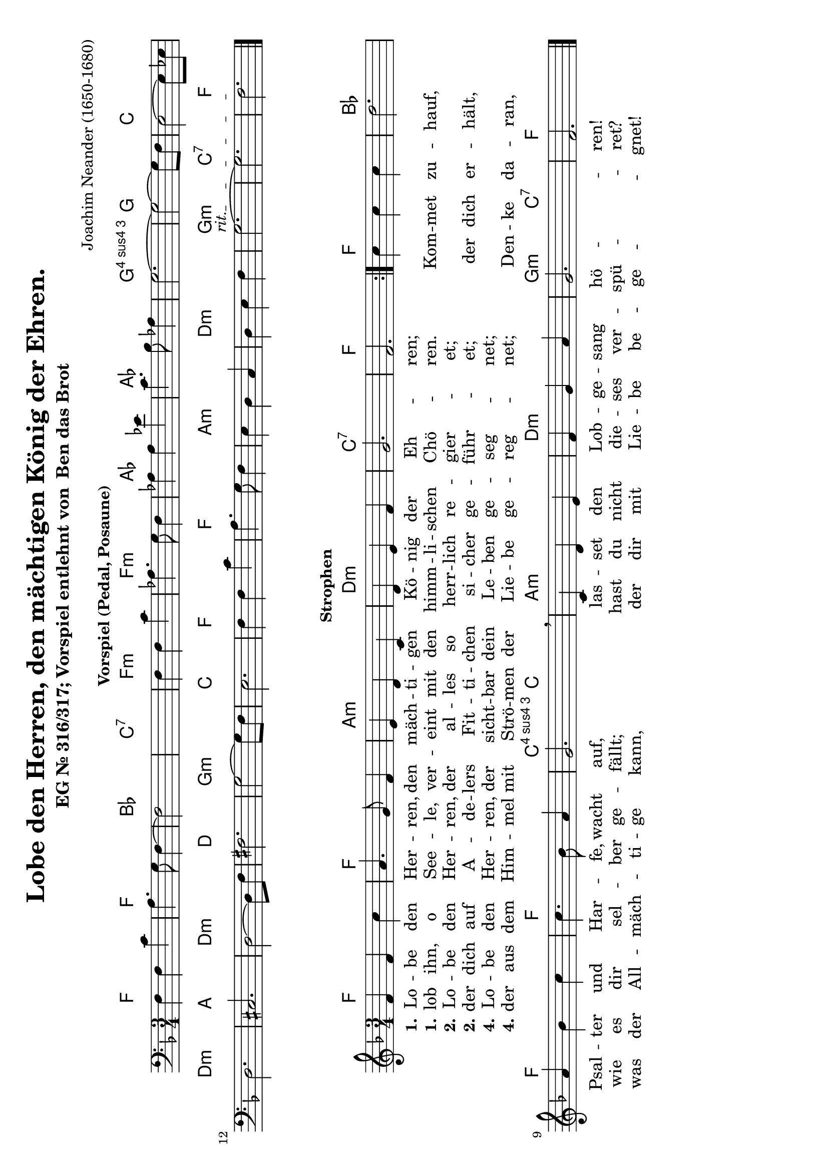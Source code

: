 \version "2.24.0"
#(set-default-paper-size "a4" 'landscape)

\header {
  title = "Lobe den Herren, den mächtigen König der Ehren."
  composer = "Joachim Neander (1650-1680)"
  subtitle = \markup {
    "EG Nr. 316/317; Vorspiel entlehnt von "
    \concat {
      \with-url #"https://www.youtube.com/watch?v=LqKfq1y2BJE" "Ben das Brot"
    }
  }
  tagline=""
}

% Define global settings (key and time signature)
global = {
  \key f \major
  \time 3/4
}

%%%%%%%%%%%%%%%%%%%%%%%%%%%%%%%%%%%%%%%%%%%%%%
% INTRO: Bass and Chord Section
%%%%%%%%%%%%%%%%%%%%%%%%%%%%%%%%%%%%%%%%%%%%%%

% Bassline for the introduction
bassIntro = \relative c {
  \clef bass
  \global
  f4 f c' a4. g8 f4~f2 s4 s2.
  f4 f c' aes4. g8 f4
  aes4 aes ees' c4. bes8 aes4 g2.~g2~g8 f8
  e2~e8 ees8 d2. cis2. d2~d8 f8 fis2. g2~g8 f8
  e2. f4 f c' a4. g8 f4
  e4 d c d e f
  \once \override TextSpanner.bound-details.left.text = \markup { \italic "rit." }
  \startTextSpan
  g2.~g2.
  f2.
  \stopTextSpan
  \bar "|."
}

% Chord progression for the introduction (displayed as chord names)
chordIntro = \chordmode {
  \global
  f2. f bes c:7
  f:m f:m aes aes g:4 g
  c d:m a d:m d g:m c
  f f
  a:m d:m g:m c:7 f
}

%%%%%%%%%%%%%%%%%%%%%%%%%%%%%%%%%%%%%%%%%%%%%%
% MAIN: Melody and Chord Section
%%%%%%%%%%%%%%%%%%%%%%%%%%%%%%%%%%%%%%%%%%%%%%

% Melody section with proper rhythm
melodyVoice = \relative c' {
  \global  % This applies the time and key signature
    \repeat volta 2 {
      f4 f c' a4. g8 f4 e d
      c d e f g2. f
    }
    c'4 c c d2.
    a4 bes c c4. bes8 a4 g2. \breathe
    c,4 d e f g a g2. f
    \bar "|."
}

% Chord progression with adjusted rhythm
akkorde = \chordmode {
  \global
    \repeat volta 2 {
      f2. f a:m
      d:m c:7 f
    }
    f2. bes2. f f c4.:4  c
    a2.:m d:m g2:m c4:7 f2.
}

%%%%%%%%%%%%%%%%%%%%%%%%%%%%%%%%%%%%%%%%%%%%%%
% LYRICS
%%%%%%%%%%%%%%%%%%%%%%%%%%%%%%%%%%%%%%%%%%%%%%

verseOneA = \lyricmode {
  \set stanza = "1."
    Lo -- be den Her -- ren,
    den mäch -- ti -- gen Kö -- nig der Eh -- ren;
}

verseOneB = \lyricmode {
  \set stanza = "1."
    lob ihn, o See -- le,
    ver -- eint mit den himm -- li -- schen Chö -- ren.
}

verseOneC = \lyricmode {
    Kom -- met zu -- hauf,
    Psal -- ter und Har -- fe, wacht auf,
    las -- set den Lob -- ge -- sang hö -- ren!
}

verseTwoA = \lyricmode {
  \set stanza = "2."
    Lo -- be den Her -- ren,
    der al -- les so herr -- lich re -- gier -- et;
}

verseTwoB = \lyricmode {
  \set stanza = "2."
    der dich auf A -- de -- lers Fit -- ti -- chen si -- cher ge -- führ -- et;
}

verseTwoC = \lyricmode {
    der dich er -- hält,
    wie es dir sel -- ber ge -- fällt;
    hast du nicht die -- ses ver -- spü -- ret?
}

verseFourA = \lyricmode {
  \set stanza = "4."
    Lo -- be den Her -- ren,
    der sicht -- bar dein Le -- ben ge -- seg -- net;
}

verseFourB = \lyricmode {
  \set stanza = "4."
    der aus dem Him -- mel mit Strö -- men der Lie -- be ge -- reg -- net;
}

verseFourC = \lyricmode {
    Den -- ke da -- ran,
    was der All -- mäch -- ti -- ge kann,
    der dir mit Lie -- be be -- ge -- gnet!
}

%%%%%%%%%%%%%%%%%%%%%%%%%%%%%%%%%%%%%%%%%%%%%%
% SCORE LAYOUT
%%%%%%%%%%%%%%%%%%%%%%%%%%%%%%%%%%%%%%%%%%%%%%

 \markup {
    \column {
      \fill-line { \bold "Vorspiel (Pedal, Posaune)"  }
    }
  }
\score {
  <<
    % First system with bass and chord symbols only for the intro
    \new StaffGroup <<
      \new ChordNames {
        \chordIntro
      }
      \new Staff = "bassIntro" {
        \clef bass
        \bassIntro
      }
    >>
  >>
}
  \markup {
    \column {
      \fill-line { \bold "Strophen" }
    }
  }
\score {
  <<
    % Second system with melody, lyrics, and chords
    \new StaffGroup <<
      \new ChordNames {
        \akkorde
      }
      \new Staff <<
        \new Voice = "melodyVoice" \melodyVoice
        \new Lyrics \lyricsto "melodyVoice" {
          \verseOneA
        }
        \new Lyrics \lyricsto "melodyVoice" {
          \verseOneB
          \verseOneC
        }
        \new Lyrics \lyricsto "melodyVoice" {
          \verseTwoA
        }
        \new Lyrics \lyricsto "melodyVoice" {
          \verseTwoB
          \verseTwoC
        }
        \new Lyrics \lyricsto "melodyVoice" {
          \verseFourA
        }
        \new Lyrics \lyricsto "melodyVoice" {
          \verseFourB
          \verseFourC
        }
      >>
    >>
  >>
  \layout {}
}
